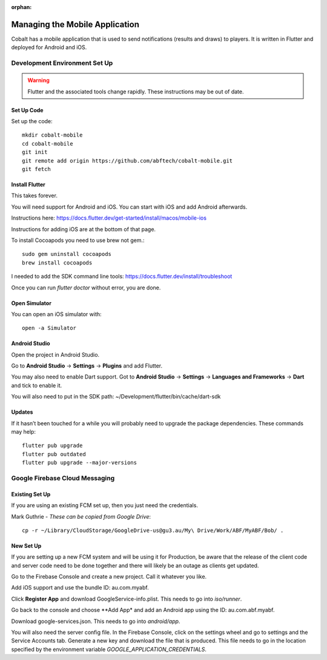 :orphan:

.. image:: ../../images/cobalt.jpg
 :width: 300
 :alt: Cobalt Chemical Symbol

==================================
Managing the Mobile Application
==================================

Cobalt has a mobile application that is used to send notifications
(results and draws) to players. It is written in Flutter and deployed
for Android and iOS.

Development Environment Set Up
==============================

.. warning::
    Flutter and the associated tools change rapidly. These instructions
    may be out of date.

Set Up Code
-----------

Set up the code::

    mkdir cobalt-mobile
    cd cobalt-mobile
    git init
    git remote add origin https://github.com/abftech/cobalt-mobile.git
    git fetch

Install Flutter
---------------

This takes forever.

You will need support for Android and iOS. You can start with iOS and add Android afterwards.

Instructions here: https://docs.flutter.dev/get-started/install/macos/mobile-ios

Instructions for adding iOS are at the bottom of that page.

To install Cocoapods you need to use brew not gem.::

    sudo gem uninstall cocoapods
    brew install cocoapods

I needed to add the SDK command line tools: https://docs.flutter.dev/install/troubleshoot

Once you can run `flutter doctor` without error, you are done.

Open Simulator
---------------

You can open an iOS simulator with::

    open -a Simulator

Android Studio
--------------

Open the project in Android Studio.

Go to **Android Studio** -> **Settings** -> **Plugins** and add Flutter.

You may also need to enable Dart support. Got to **Android Studio** -> **Settings** ->
**Languages and Frameworks** -> **Dart** and tick to enable it.

You will also need to put in the SDK path: ~/Development/flutter/bin/cache/dart-sdk

Updates
-------

If it hasn’t been touched for a while you will probably need to upgrade the package
dependencies. These commands may help::

    flutter pub upgrade
    flutter pub outdated
    flutter pub upgrade --major-versions

Google Firebase Cloud Messaging
===============================

Existing Set Up
---------------

If you are using an existing FCM set up, then you just need the credentials.

Mark Guthrie - *These can be copied from Google Drive*::

    cp -r ~/Library/CloudStorage/GoogleDrive-us@gu3.au/My\ Drive/Work/ABF/MyABF/Bob/ .

New Set Up
----------

If you are setting up a new FCM system and will be using it for Production, be aware
that the release of the client code and server code need to be done together and there
will likely be an outage as clients get updated.

Go to the Firebase Console and create a new project. Call it whatever you like.

Add iOS support and use the bundle ID: au.com.myabf.

Click **Register App** and download GoogleService-info.plist. This needs to go into
`iso/runner`.

Go back to the console and choose **Add App* and add an Android app using the ID: au.com.abf.myabf.

Download google-services.json. This needs to go into `android/app`.

You will also need the server config file. In the Firebase Console, click on the settings wheel and
go to settings and the Service Accounts tab. Generate a new key and download the file that is produced.
This file needs to go in the location specified by the environment variable `GOOGLE_APPLICATION_CREDENTIALS`.



